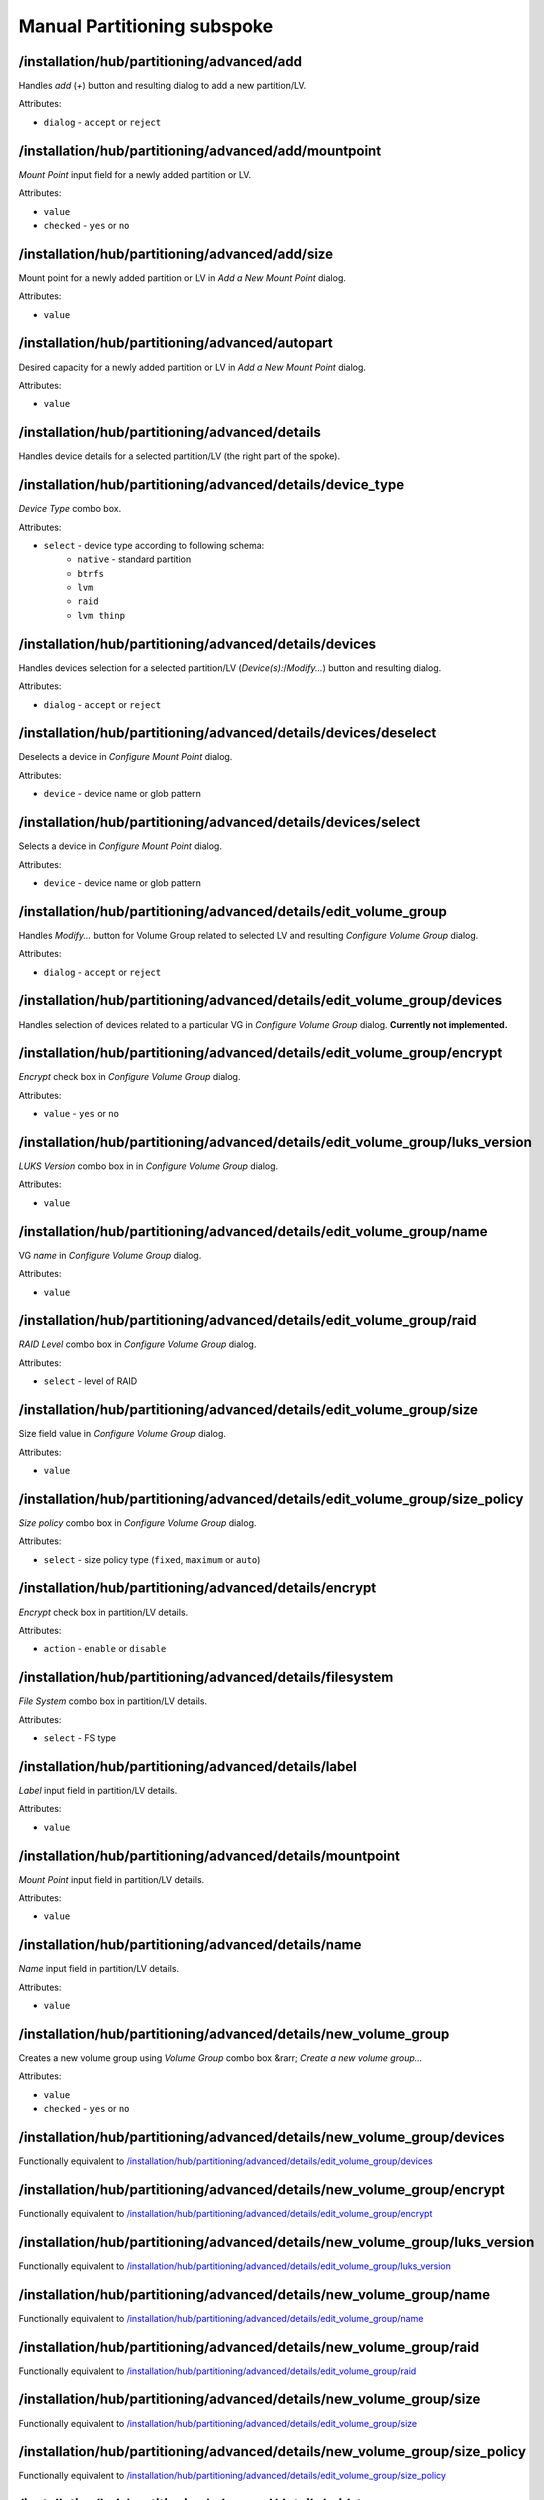 ============================
Manual Partitioning subspoke
============================


/installation/hub/partitioning/advanced/add
===========================================
Handles *add* (*+*) button and resulting dialog to add a new partition/LV.

Attributes:

* ``dialog`` - ``accept`` or ``reject``

/installation/hub/partitioning/advanced/add/mountpoint
======================================================
*Mount Point* input field for a newly added partition or LV.

Attributes:

* ``value``
* ``checked`` - ``yes`` or ``no``

/installation/hub/partitioning/advanced/add/size
================================================
Mount point for a newly added partition or LV in *Add a New Mount Point* dialog.


Attributes:

* ``value``

/installation/hub/partitioning/advanced/autopart
================================================
Desired capacity for a newly added partition or LV in *Add a New Mount Point* dialog.

Attributes:

* ``value``

/installation/hub/partitioning/advanced/details
===============================================
Handles device details for a selected partition/LV (the right part of the spoke).

/installation/hub/partitioning/advanced/details/device_type
===========================================================
*Device Type* combo box.

Attributes:

* ``select`` - device type according to following schema:
    * ``native`` - standard partition
    * ``btrfs``
    * ``lvm``
    * ``raid``
    * ``lvm thinp``

/installation/hub/partitioning/advanced/details/devices
=======================================================
Handles devices selection for a selected partition/LV (*Device(s):*/*Modify...*) button
and resulting dialog.

Attributes:

* ``dialog`` - ``accept`` or ``reject``

/installation/hub/partitioning/advanced/details/devices/deselect
================================================================
Deselects a device in *Configure Mount Point* dialog.

Attributes:

* ``device`` - device name or glob pattern

/installation/hub/partitioning/advanced/details/devices/select
==============================================================
Selects a device in *Configure Mount Point* dialog.

Attributes:

* ``device`` - device name or glob pattern

/installation/hub/partitioning/advanced/details/edit_volume_group
=================================================================
Handles *Modify...* button for Volume Group related to selected LV and
resulting *Configure Volume Group* dialog.

Attributes:

* ``dialog`` - ``accept`` or ``reject``

/installation/hub/partitioning/advanced/details/edit_volume_group/devices
=========================================================================
Handles selection of devices related to a particular VG in
*Configure Volume Group* dialog. **Currently not implemented.**

/installation/hub/partitioning/advanced/details/edit_volume_group/encrypt
=========================================================================
*Encrypt* check box in *Configure Volume Group* dialog.

Attributes:

* ``value`` - ``yes`` or ``no``

/installation/hub/partitioning/advanced/details/edit_volume_group/luks_version
==============================================================================
*LUKS Version* combo box in in *Configure Volume Group* dialog.

Attributes:

* ``value``

/installation/hub/partitioning/advanced/details/edit_volume_group/name
======================================================================
VG *name* in *Configure Volume Group* dialog.

Attributes:

* ``value``

/installation/hub/partitioning/advanced/details/edit_volume_group/raid
======================================================================
*RAID Level* combo box in *Configure Volume Group* dialog.

Attributes:

* ``select`` - level of RAID

/installation/hub/partitioning/advanced/details/edit_volume_group/size
======================================================================
Size field value in *Configure Volume Group* dialog.

Attributes:

* ``value``

/installation/hub/partitioning/advanced/details/edit_volume_group/size_policy
=============================================================================
*Size policy* combo box in *Configure Volume Group* dialog.

Attributes:

* ``select`` - size policy type (``fixed``, ``maximum`` or ``auto``)

/installation/hub/partitioning/advanced/details/encrypt
=======================================================
*Encrypt* check box in partition/LV details.

Attributes:

* ``action`` - ``enable`` or ``disable``

/installation/hub/partitioning/advanced/details/filesystem
==========================================================
*File System* combo box in partition/LV details.

Attributes:

* ``select`` - FS type

/installation/hub/partitioning/advanced/details/label
=====================================================
*Label* input field in partition/LV details.

Attributes:

* ``value``

/installation/hub/partitioning/advanced/details/mountpoint
==========================================================
*Mount Point* input field in partition/LV details.

Attributes:

* ``value``

/installation/hub/partitioning/advanced/details/name
====================================================
*Name* input field in partition/LV details.

Attributes:

* ``value``

/installation/hub/partitioning/advanced/details/new_volume_group
================================================================
Creates a new volume group using *Volume Group* combo box &rarr;
*Create a new volume group...*

Attributes:

* ``value``
* ``checked`` - ``yes`` or ``no``

/installation/hub/partitioning/advanced/details/new_volume_group/devices
========================================================================
Functionally equivalent to `/installation/hub/partitioning/advanced/details/edit_volume_group/devices`_

/installation/hub/partitioning/advanced/details/new_volume_group/encrypt
========================================================================
Functionally equivalent to `/installation/hub/partitioning/advanced/details/edit_volume_group/encrypt`_

/installation/hub/partitioning/advanced/details/new_volume_group/luks_version
=============================================================================
Functionally equivalent to `/installation/hub/partitioning/advanced/details/edit_volume_group/luks_version`_

/installation/hub/partitioning/advanced/details/new_volume_group/name
=====================================================================
Functionally equivalent to `/installation/hub/partitioning/advanced/details/edit_volume_group/name`_

/installation/hub/partitioning/advanced/details/new_volume_group/raid
=====================================================================
Functionally equivalent to `/installation/hub/partitioning/advanced/details/edit_volume_group/raid`_

/installation/hub/partitioning/advanced/details/new_volume_group/size
=====================================================================
Functionally equivalent to `/installation/hub/partitioning/advanced/details/edit_volume_group/size`_

/installation/hub/partitioning/advanced/details/new_volume_group/size_policy
============================================================================
Functionally equivalent to `/installation/hub/partitioning/advanced/details/edit_volume_group/size_policy`_

/installation/hub/partitioning/advanced/details/raid_type
=========================================================
*RAID Level* combo box in partition/LV details.

Attributes:

* ``select``

/installation/hub/partitioning/advanced/details/reformat
========================================================
*Reformat* check box in partition/LV details.

Attributes:

* ``action`` - ``check`` or ``uncheck``

/installation/hub/partitioning/advanced/details/size
====================================================
*Desired Capacity* input field in partition/LV details.

Attributes:

* ``value``

/installation/hub/partitioning/advanced/details/update
======================================================
Clicks on *Update Settings* button in partition/LV details.

/installation/hub/partitioning/advanced/done
============================================
*Done* button

/installation/hub/partitioning/advanced/encrypt_data
====================================================
*Encrypt my data* check box on the left side of *Manual Partitioning* subspoke
present before automated creation of partitioning layout.

Attributes:

* ``action`` - ``enable`` or ``disable``

/installation/hub/partitioning/advanced/luks_dialog
===================================================
Equivalent to :ref:`recipe_elements/partitioning:/installation/hub/partitioning/luks_dialog`
(including child elements).

..
    /installation/hub/partitioning/advanced/luks_dialog/cancel
    ==========================================================
    Cancels the *Disk Encryption Passphrase* dialog.

    /installation/hub/partitioning/advanced/luks_dialog/confirm_password
    ====================================================================
    *Confirm:* password field in *Disk Encryption Passphrase* dialog.

    Attributes:

    * ``value``

    /installation/hub/partitioning/advanced/luks_dialog/keyboard
    ============================================================
    Switches keyboard layout to a required one in *Disk Encryption Passphrase* dialog.

    Attributes:

    * ``layout``

    /installation/hub/partitioning/advanced/luks_dialog/password
    ============================================================
    *Passphrase* field in *Disk Encryption Passphrase* dialog.

    Attributes:

    * ``value``

    /installation/hub/partitioning/advanced/luks_dialog/save
    ========================================================
    Confirms the *Disk Encryption Passphrase* dialog (clicks on *Save Passphrase* button).

/installation/hub/partitioning/advanced/remove
==============================================
Handles *remove* (*-*) button and the resulting confirmation dialog.

Attributes:

* ``dialog`` - ``accept`` or ``reject``

/installation/hub/partitioning/advanced/remove/also_related
===========================================================
Handles *Delete all file systems which are only used by Red Hat Enterprise Linux X.Y
for <arch>* check box.

Attributes:

* ``value`` - ``yes`` or ``no``

/installation/hub/partitioning/advanced/rescan
==============================================
Handles *Reload storage configuration from disk* (rescan) button and related dialog.

Attributes:

* ``dialog`` - ``accept`` or ``reject``

/installation/hub/partitioning/advanced/rescan/push_rescan
==========================================================
Clicks on *Rescan Disks* button in *Rescan Disks* dialog.

/installation/hub/partitioning/advanced/schema
==============================================
Handles partitioning schema (*New mount points will use the following 
partitioning scheme:*) combo box.

Attributes:

* ``value`` - device type according to following schema:
    * ``native`` - standard partition
    * ``btrfs``
    * ``lvm``
    * ``raid``
    * ``lvm thinp``

/installation/hub/partitioning/advanced/select
==============================================
Shortcut to select and handle a set of available partitions/LVs based
on specified criteria.

Attributes:

* ``device`` - device name (e. g. `/dev/vda`) or glob pattern
* ``mountpoint`` - mount point path (or glob pattern)

/installation/hub/partitioning/advanced/select/details
======================================================
Configures details for selected partition(s)/LV(s) in the same way as
`/installation/hub/partitioning/advanced/details`_, including child elements.

..
    It's likely not necessary to repeat the already mentioned paths/elements:

    /installation/hub/partitioning/advanced/select/details/device_type
    ==================================================================
    Equivalent to `/installation/hub/partitioning/advanced/details/device_type`_.

    /installation/hub/partitioning/advanced/select/details/devices
    ==============================================================
    Equivalent to `/installation/hub/partitioning/advanced/details/devices`_.

    /installation/hub/partitioning/advanced/select/details/devices/deselect
    =======================================================================
    Equivalent to `/installation/hub/partitioning/advanced/details/devices/deselect`_.

    /installation/hub/partitioning/advanced/select/details/devices/select
    =====================================================================
    Equivalent to `/installation/hub/partitioning/advanced/details/devices/select`_.

    /installation/hub/partitioning/advanced/select/details/edit_volume_group
    ========================================================================
    Equivalent to `/installation/hub/partitioning/advanced/details/edit_volume_group`_.

    /installation/hub/partitioning/advanced/select/details/edit_volume_group/devices
    ================================================================================
    Equivalent to `/installation/hub/partitioning/advanced/details/edit_volume_group/devices`_.

    /installation/hub/partitioning/advanced/select/details/edit_volume_group/encrypt
    ================================================================================
    Equivalent to `/installation/hub/partitioning/advanced/details/edit_volume_group/encrypt`_.

    /installation/hub/partitioning/advanced/select/details/edit_volume_group/luks_version
    =====================================================================================
    Equivalent to `/installation/hub/partitioning/advanced/details/edit_volume_group/luks_version`_.

    /installation/hub/partitioning/advanced/select/details/edit_volume_group/name
    =============================================================================
    Equivalent to `/installation/hub/partitioning/advanced/details/edit_volume_group/name`_.

    /installation/hub/partitioning/advanced/select/details/edit_volume_group/raid
    =============================================================================
    Equivalent to `/installation/hub/partitioning/advanced/details/edit_volume_group/raid`_.

    /installation/hub/partitioning/advanced/select/details/edit_volume_group/size
    =============================================================================
    Equivalent to `/installation/hub/partitioning/advanced/details/edit_volume_group/size`_.

    /installation/hub/partitioning/advanced/select/details/edit_volume_group/size_policy
    ====================================================================================
    Equivalent to `/installation/hub/partitioning/advanced/details/edit_volume_group/size_policy`_.

    /installation/hub/partitioning/advanced/select/details/encrypt
    ==============================================================
    Equivalent to `/installation/hub/partitioning/advanced/details/encrypt`_.

    /installation/hub/partitioning/advanced/select/details/filesystem
    =================================================================
    Equivalent to `/installation/hub/partitioning/advanced/details/filesystem`_.

    /installation/hub/partitioning/advanced/select/details/label
    ============================================================
    Equivalent to `/installation/hub/partitioning/advanced/details/label`_.

    /installation/hub/partitioning/advanced/select/details/mountpoint
    =================================================================
    Equivalent to `/installation/hub/partitioning/advanced/details/mountpoint`_.

    /installation/hub/partitioning/advanced/select/details/name
    ===========================================================
    Equivalent to `/installation/hub/partitioning/advanced/details/name`_.

    /installation/hub/partitioning/advanced/select/details/new_volume_group
    =======================================================================
    Equivalent to `/installation/hub/partitioning/advanced/details/new_volume_group`_.

    /installation/hub/partitioning/advanced/select/details/new_volume_group/devices
    ===============================================================================


    Attributes:

    * ``value``
    * ``checked`` - ``yes`` or ``no``

    /installation/hub/partitioning/advanced/select/details/new_volume_group/encrypt
    ===============================================================================


    Attributes:

    * ``value``
    * ``checked`` - ``yes`` or ``no``

    /installation/hub/partitioning/advanced/select/details/new_volume_group/luks_version
    ====================================================================================


    Attributes:

    * ``value``
    * ``checked`` - ``yes`` or ``no``

    /installation/hub/partitioning/advanced/select/details/new_volume_group/name
    ============================================================================


    Attributes:

    * ``value``
    * ``checked`` - ``yes`` or ``no``

    /installation/hub/partitioning/advanced/select/details/new_volume_group/raid
    ============================================================================


    Attributes:

    * ``value``
    * ``checked`` - ``yes`` or ``no``

    /installation/hub/partitioning/advanced/select/details/new_volume_group/size
    ============================================================================


    Attributes:

    * ``value``
    * ``checked`` - ``yes`` or ``no``

    /installation/hub/partitioning/advanced/select/details/new_volume_group/size_policy
    ===================================================================================


    Attributes:

    * ``value``
    * ``checked`` - ``yes`` or ``no``

    /installation/hub/partitioning/advanced/select/details/raid_type
    ================================================================


    Attributes:

    * ``value``
    * ``checked`` - ``yes`` or ``no``

    /installation/hub/partitioning/advanced/select/details/reformat
    ===============================================================


    Attributes:

    * ``value``
    * ``checked`` - ``yes`` or ``no``

    /installation/hub/partitioning/advanced/select/details/size
    ===========================================================


    Attributes:

    * ``value``
    * ``checked`` - ``yes`` or ``no``

    /installation/hub/partitioning/advanced/select/details/update
    =============================================================


    Attributes:

    * ``value``
    * ``checked`` - ``yes`` or ``no``

/installation/hub/partitioning/advanced/select/remove
=====================================================
Equivalent to `/installation/hub/partitioning/advanced/remove`_.


/installation/hub/partitioning/advanced/select/remove/also_related
==================================================================
Equivalent to `/installation/hub/partitioning/advanced/remove/also_related`_.

/installation/hub/partitioning/advanced/summary
===============================================
Handles *Summary of Changes* dialog.

Attributes:

* ``dialog`` - ``accept`` or ``reject``
